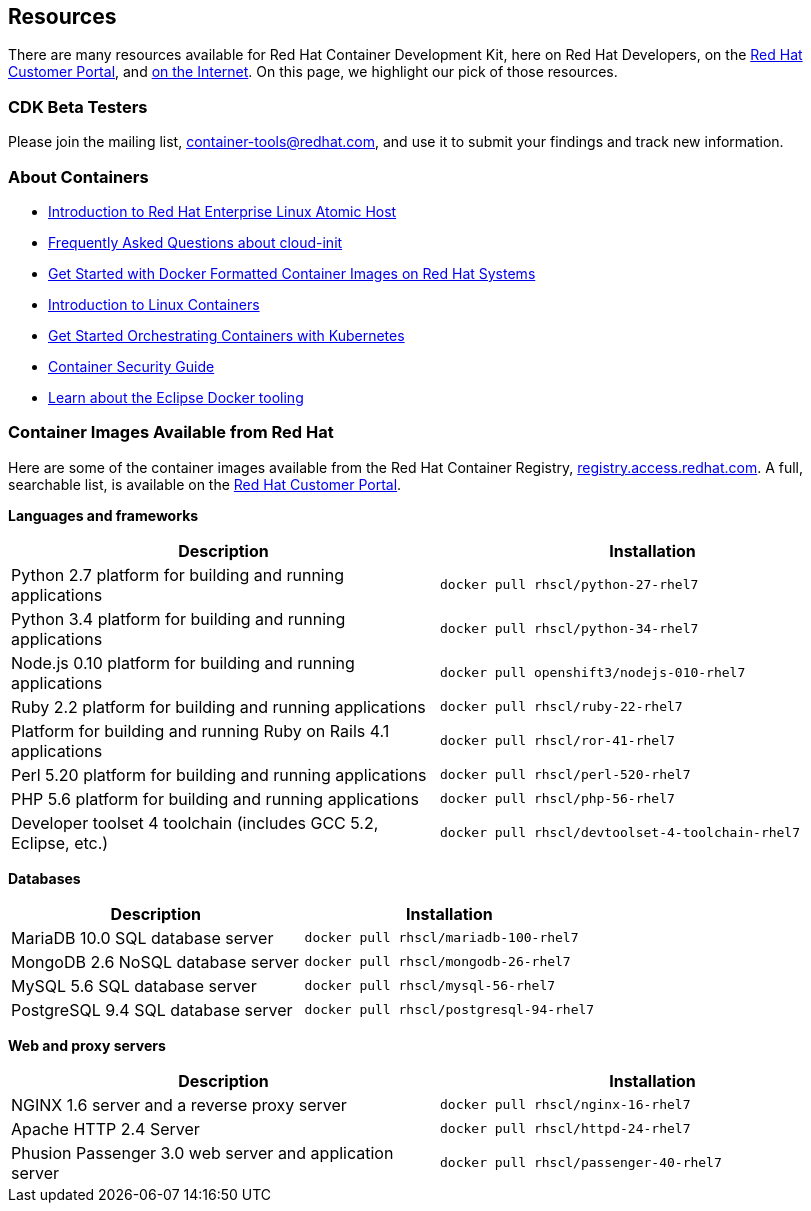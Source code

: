:awestruct-layout: product-resources
:awestruct-interpolate: true

:atomic-ver: 7
:atomic-install-config-url: https://access.redhat.com/documentation/en/red-hat-enterprise-linux-atomic-host/{atomic-ver}/single/installation-and-configuration-guide/
:atomic-get-started-cont-url: https://access.redhat.com/documentation/en/red-hat-enterprise-linux-atomic-host/{atomic-ver}/single/getting-started-with-containers/
:atomic-cont-overview-url: https://access.redhat.com/documentation/en/red-hat-enterprise-linux-atomic-host/{atomic-ver}/single/overview-of-containers-in-red-hat-systems/
:atomic-get-started-kube-url: https://access.redhat.com/documentation/en/red-hat-enterprise-linux-atomic-host/{atomic-ver}/single/getting-started-with-kubernetes/
:atomic-cont-sec-url: https://access.redhat.com/documentation/en/red-hat-enterprise-linux-atomic-host/{atomic-ver}/container-security-guide/

== Resources

There are many resources available for Red Hat Container Development Kit, here on Red Hat Developers, on the link:https://access.redhat.com/site/products/JBoss/[Red Hat Customer Portal], and link:https://www.google.com/search?q=Container+Development%20Kit[on the Internet]. On this page, we highlight our pick of those resources.

=== CDK Beta Testers

Please join the mailing list, link:https://www.redhat.com/mailman/listinfo/container-tools[container-tools@redhat.com], and use it to submit your findings and track new information.

=== About Containers

* link:{atomic-install-config-url}#introduction_to_atomic_host[Introduction to Red Hat Enterprise Linux Atomic Host]
* link:{atomic-install-config-url}#setting_up_cloud_init[Frequently Asked Questions about cloud-init]
* link:{atomic-get-started-cont-url}#get_started_with_docker_formatted_container_images[Get Started with Docker Formatted Container Images on Red Hat Systems]
* link:{atomic-cont-overview-url}[Introduction to Linux Containers]
* link:{atomic-get-started-kube-url}[Get Started Orchestrating Containers with Kubernetes]
* link:{atomic-cont-sec-url}[Container Security Guide]
* link:https://access.redhat.com/documentation/en/red-hat-jboss-developer-studio/10.1/paged/getting-started-with-container-and-cloud-based-development/chapter-4-developing-with-docker[Learn about the Eclipse Docker tooling]

=== Container Images Available from Red Hat

Here are some of the container images available from the Red Hat Container Registry, link:https://registry.access.redhat.com/[registry.access.redhat.com]. A full, searchable list, is available on the link:https://access.redhat.com/search/#/container-images[Red Hat Customer Portal].

*Languages and frameworks*
[frame="topbot", options="header"]
|==========================
|Description  |Installation
|Python 2.7 platform for building and running applications |`docker pull rhscl/python-27-rhel7`
|Python 3.4 platform for building and running applications |`docker pull rhscl/python-34-rhel7`
|Node.js 0.10 platform for building and running applications |`docker pull openshift3/nodejs-010-rhel7`
|Ruby 2.2 platform for building and running applications |`docker pull rhscl/ruby-22-rhel7`
|Platform for building and running Ruby on Rails 4.1 applications |`docker pull rhscl/ror-41-rhel7`
|Perl 5.20 platform for building and running applications |`docker pull rhscl/perl-520-rhel7`
|PHP 5.6 platform for building and running applications |`docker pull rhscl/php-56-rhel7`
|Developer toolset 4 toolchain (includes GCC 5.2, Eclipse, etc.) |`docker pull rhscl/devtoolset-4-toolchain-rhel7`
|==========================

*Databases*
[frame="topbot", options="header"]
|==========================
|Description  |Installation
|MariaDB 10.0 SQL database server |`docker pull rhscl/mariadb-100-rhel7`
|MongoDB 2.6 NoSQL database server |`docker pull rhscl/mongodb-26-rhel7`
|MySQL 5.6 SQL database server |`docker pull rhscl/mysql-56-rhel7`
|PostgreSQL 9.4 SQL database server |`docker pull rhscl/postgresql-94-rhel7`
|==========================

*Web and proxy servers*
[frame="topbot", options="header"]
|==========================
|Description  |Installation
|NGINX 1.6 server and a reverse proxy server |`docker pull rhscl/nginx-16-rhel7`
|Apache HTTP 2.4 Server |`docker pull rhscl/httpd-24-rhel7`
|Phusion Passenger 3.0 web server and application server |`docker pull rhscl/passenger-40-rhel7`
|==========================
